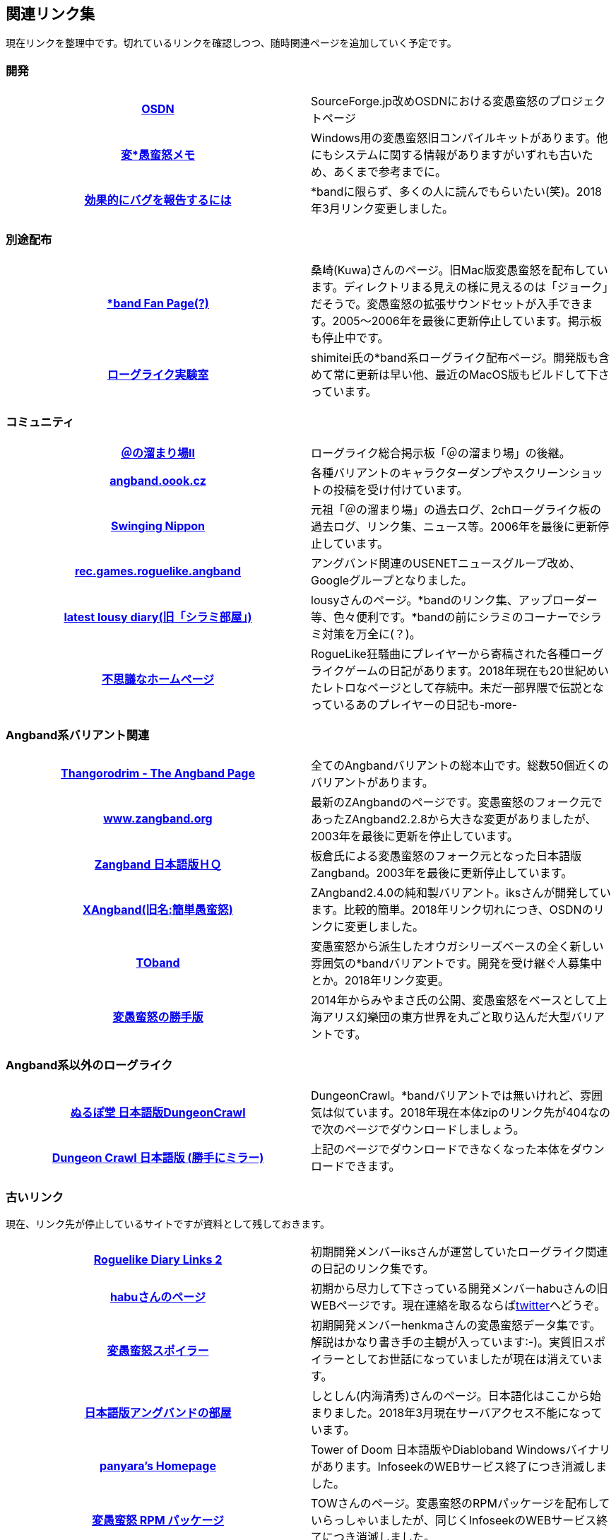 :lang: ja
:doctype: article

## 関連リンク集

現在リンクを整理中です。切れているリンクを確認しつつ、随時関連ページを追加していく予定です。

### 開発

[cols="h,d"]
|================
|link:https://sourceforge.jp/projects/hengband/[OSDN]|SourceForge.jp改めOSDNにおける変愚蛮怒のプロジェクトページ
|link:http://www.asahi-net.or.jp/~kh4s-smz/heng/[変*愚蛮怒メモ]|Windows用の変愚蛮怒旧コンパイルキットがあります。他にもシステムに関する情報がありますがいずれも古いため、あくまで参考までに。
|link:https://www.chiark.greenend.org.uk/~sgtatham/bugs-jp.html[効果的にバグを報告するには]|*bandに限らず、多くの人に読んでもらいたい(笑)。2018年3月リンク変更しました。
|================

### 別途配布

[cols="h,d"]
|================
|link:http://macband.s15.xrea.com/[*band Fan Page(?)]|桑崎(Kuwa)さんのページ。旧Mac版変愚蛮怒を配布しています。ディレクトリまる見えの様に見えるのは「ジョーク」だそうで。変愚蛮怒の拡張サウンドセットが入手できます。2005～2006年を最後に更新停止しています。掲示板も停止中です。
|link:https://rlbuild.herokuapp.com/[ローグライク実験室]|shimitei氏の*band系ローグライク配布ページ。開発版も含めて常に更新は早い他、最近のMacOS版もビルドして下さっています。
|================

### コミュニティ

[cols="h,d"]
|================
|link:http://jbbs.shitaraba.com/game/9358/[＠の溜まり場II]|ローグライク総合掲示板「＠の溜まり場」の後継。
|link:http://angband.oook.cz/[angband.oook.cz]|各種バリアントのキャラクターダンプやスクリーンショットの投稿を受け付けています。
|link:http://hobbit.s41.xrea.com/[Swinging Nippon]|元祖「＠の溜まり場」の過去ログ、2chローグライク板の過去ログ、リンク集、ニュース等。2006年を最後に更新停止しています。
|link:https://groups.google.com/forum/#!forum/rec.games.roguelike.angband[rec.games.roguelike.angband]|アングバンド関連のUSENETニュースグループ改め、Googleグループとなりました。
|link:http://lousy.s53.xrea.com/[latest lousy diary(旧「シラミ部屋」)]|lousyさんのページ。*bandのリンク集、アップローダー等、色々便利です。*bandの前にシラミのコーナーでシラミ対策を万全に(？)。
|link:http://hccweb1.bai.ne.jp/pekokichi/[不思議なホームページ]|RogueLike狂騒曲にプレイヤーから寄稿された各種ローグライクゲームの日記があります。2018年現在も20世紀めいたレトロなページとして存続中。未だ一部界隈で伝説となっているあのプレイヤーの日記も-more-
|================


### Angband系バリアント関連

[cols="h,d"]
|================
|link:http://www.thangorodrim.net/[Thangorodrim - The Angband Page]|全てのAngbandバリアントの総本山です。総数50個近くのバリアントがあります。
|link:http://www.zangband.org/[www.zangband.org]|最新のZAngbandのページです。変愚蛮怒のフォーク元であったZAngband2.2.8から大きな変更がありましたが、2003年を最後に更新を停止しています。
|link:http://www.geocities.co.jp/SiliconValley-SanJose/9606/zg/index.html[Zangband 日本語版ＨＱ]|板倉氏による変愚蛮怒のフォーク元となった日本語版Zangband。2003年を最後に更新停止しています。
|link:https://osdn.net/projects/xangband/[XAngband(旧名:簡単愚蛮怒)]|ZAngband2.4.0の純和製バリアント。iksさんが開発しています。比較的簡単。2018年リンク切れにつき、OSDNのリンクに変更しました。
|link:https://osdn.net/projects/toband/[TOband]|変愚蛮怒から派生したオウガシリーズベースの全く新しい雰囲気の*bandバリアントです。開発を受け継ぐ人募集中とか。2018年リンク変更。
|link:http://www.miyamasa.net/heng_th_katte.html[変愚蛮怒の勝手版]|2014年からみやまさ氏の公開、変愚蛮怒をベースとして上海アリス幻樂団の東方世界を丸ごと取り込んだ大型バリアントです。
|================

### Angband系以外のローグライク

[cols="h,d"]
|================
|link:http://crawlj.osdn.jp/[ぬるぽ堂 日本語版DungeonCrawl]|DungeonCrawl。*bandバリアントでは無いけれど、雰囲気は似ています。2018年現在本体zipのリンク先が404なので次のページでダウンロードしましょう。
|link:http://sakusha.s26.xrea.com/x/FHS/DC.html[Dungeon Crawl 日本語版 (勝手にミラー)]|上記のページでダウンロードできなくなった本体をダウンロードできます。
|================



### 古いリンク

現在、リンク先が停止しているサイトですが資料として残しておきます。

[cols="h,d"]
|================
|link:http://www.coins.tsukuba.ac.jp/~iks/rdl/[Roguelike Diary Links 2]|初期開発メンバーiksさんが運営していたローグライク関連の日記のリンク集です。
|link:http://www.kmc.gr.jp/~habu/[habuさんのページ]|初期から尽力して下さっている開発メンバーhabuさんの旧WEBページです。現在連絡を取るならばlink:https://twitter.com/habu1010[twitter]へどうぞ。
|link:http://www.kmc.gr.jp/~henkma/heng/index.html[変愚蛮怒スポイラー]|初期開発メンバーhenkmaさんの変愚蛮怒データ集です。解説はかなり書き手の主観が入っています:-)。実質旧スポイラーとしてお世話になっていましたが現在は消えています。
|link:http://plaza16.mbn.or.jp/~irisroom/jangband/jangband.html[日本語版アングバンドの部屋]|しとしん(内海清秀)さんのページ。日本語化はここから始まりました。2018年3月現在サーバアクセス不能になっています。
|link:http://panyara.hp.infoseek.co.jp/[panyara's Homepage]|Tower of Doom 日本語版やDiabloband Windowsバイナリがあります。InfoseekのWEBサービス終了につき消滅しました。
|link:http://isweb41.infoseek.co.jp/play/towisweb/[変愚蛮怒 RPM パッケージ]|TOWさんのページ。変愚蛮怒のRPMパッケージを配布していらっしゃいましたが、同じくInfoseekのWEBサービス終了につき消滅しました。
|link:http://felicity-web.hp.infoseek.co.jp/indax.shtml[Closing the door]|ストレイツォ復活。各種Angband日記等。(現在は掲示板だけみたい)例によってInfoseekのWEBサービス終了につき消滅しました。
|link:http://www.boreas.dti.ne.jp/~xdd/index.html[耐酸性のXDD]|Macで各種Angbandを日本語化している阿部さんのページ。MacOSX用の変愚蛮怒はここで。2018年404確認。
|link:http://www.hcn.zaq.ne.jp/kusunose/tome/[日本語版 T.o.M.E.(旧名：PernAngband)]|Dark God さん作、何でもありのバリアント。非常に派手。先進的で実験的なシステムを多く取り入れ、もはやAngbandバリアントの域をはみ出しているとも。日本語版は楠瀬さん。J:COM NET加入者向けホームページサービス
終了につき消滅しました。
|link:http://www.hcn.zaq.ne.jp/kusunose/eyangband/[日本語版 EyAngband]|Eytan Zweig さんが開発しているバリアント。耐性が 有る/無い の二値ではなく百分率になっている事等、独特な戦闘システム。日本語版は楠瀬さん。J:COM NET加入者向けホームページサービス
終了につき消滅しました。
|link:http://www.goodkey.net/~kusunose/unangband/[日本語版 UnAngband]|Andrew Doullさんが開発しているバリアント。雰囲気は地味ですが先進的なシステムを持ち、本当に指輪世界を冒険してる気分です。日本語版は楠瀬さん。J:COM NET加入者向けホームページサービス
終了につき消滅しました。
|link:http://web.sfc.keio.ac.jp/~alba/DB/[*鑑定*の巻物]|Albaさんのページ。アーティファクトデータベースがあります。2018年404確認。
|================

